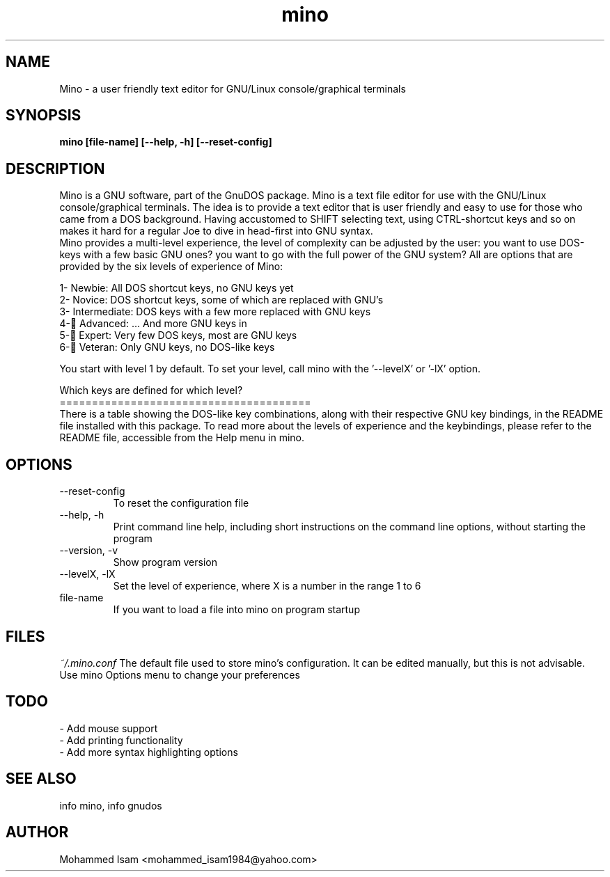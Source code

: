 .\" Manpage for mino.
.\" Contact mohammed_isam1984@yahoo.com for feedback/corrections.
.TH mino 1 "JULY 2024" "2.1" "mino man page"
.SH NAME
Mino \- a user friendly text editor for GNU/Linux console/graphical terminals
.SH SYNOPSIS
.B mino [file-name] [--help, -h] [--reset-config]
.SH DESCRIPTION
Mino is a GNU software, part of the GnuDOS package.
Mino is a text file editor for use with the GNU/Linux console/graphical 
terminals. The idea is to provide a text editor that is user friendly and 
easy to use for those who came from a DOS background. Having accustomed 
to SHIFT selecting text, using CTRL-shortcut keys and so on makes it hard 
for a regular Joe to dive in head-first into GNU syntax.
.br
Mino provides a multi-level experience, the level of complexity can be 
adjusted by the user: you want to use DOS-keys with a few basic GNU ones? 
you want to go with the full power of the GNU system? All are options that 
are provided by the six levels of experience of Mino:

  1- Newbie: All DOS shortcut keys, no GNU keys yet
  2- Novice: DOS shortcut keys, some of which are replaced with GNU's
  3- Intermediate: DOS keys with a few more replaced with GNU keys
  4- ِAdvanced: ... And more GNU keys in
  5- ِExpert: Very few DOS keys, most are GNU keys
  6- ِVeteran: Only GNU keys, no DOS-like keys
  
You start with level 1 by default.
To set your level, call mino with the '--levelX' or '-lX' option.

Which keys are defined for which level?
.br
=======================================
.br
There is a table showing the DOS-like key combinations, along with their 
respective GNU key bindings, in the README file installed with this package.
To read more about the levels of experience and the keybindings, please refer 
to the README file, accessible from the Help menu in mino.

.SH OPTIONS
.IP --reset-config
To reset the configuration file
.IP "--help, -h"
Print command line help, including short instructions on the command line 
options, without starting the program
.IP "--version, -v"
Show program version
.IP "--levelX, -lX"
Set the level of experience, where X is a number in the range 1 to 6
.IP file-name
If you want to load a file into mino on program startup
.SH FILES
.I ~/.mino.conf
The default file used to store mino's configuration. It can be edited 
manually, but this is not advisable. Use mino Options menu to change your 
preferences
.SH TODO
- Add mouse support
.br
- Add printing functionality
.br
- Add more syntax highlighting options
.SH SEE ALSO
info mino, info gnudos
.SH AUTHOR
Mohammed Isam <mohammed_isam1984@yahoo.com>
